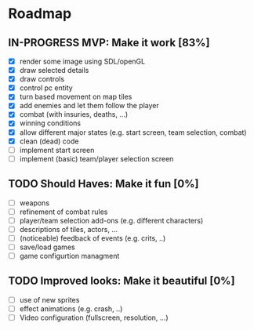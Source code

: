 #+TODO: TODO IN-PROGRESS DONE

* Roadmap
** IN-PROGRESS MVP: Make it work [83%]
   - [X] render some image using SDL/openGL
   - [X] draw selected details
   - [X] draw controls
   - [X] control pc entity
   - [X] turn based movement on map tiles
   - [X] add enemies and let them follow the player
   - [X] combat (with insuries, deaths, ...)
   - [X] winning conditions
   - [X] allow different major states (e.g. start screen, team selection, combat)
   - [X] clean (dead) code
   - [ ] implement start screen
   - [ ] implement (basic) team/player selection screen

** TODO Should Haves: Make it fun [0%]
   - [ ] weapons
   - [ ] refinement of combat rules
   - [ ] player/team selection add-ons (e.g. different characters)
   - [ ] descriptions of tiles, actors, ...
   - [ ] (noticeable) feedback of events (e.g. crits, ..)
   - [ ] save/load games
   - [ ] game configurtion managment

** TODO Improved looks: Make it beautiful [0%]
   - [ ] use of new sprites
   - [ ] effect animations (e.g. crash, ..)
   - [ ] Video configuration (fullscreen, resolution, ...)
